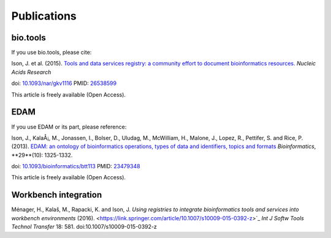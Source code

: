Publications
============

bio.tools
---------

If you use bio.tools, please cite:

Ison, J. et al. (2015). `Tools and data services registry: a community effort to document bioinformatics resources. <http://nar.oxfordjournals.org/content/early/2015/11/03/nar.gkv1116.long>`_ *Nucleic Acids Research*

doi: `10.1093/nar/gkv1116 <http://dx.doi.org/10.1093/nar/gkv1116>`_ PMID: `26538599 <http://www.ncbi.nlm.nih.gov/pubmed/26538599>`_

This article is freely available (Open Access).

EDAM
----
If you use EDAM or its part, please reference:

Ison, J., KalaÅ¡, M., Jonassen, I., Bolser, D., Uludag, M., McWilliam, H., Malone, J., Lopez, R., Pettifer, S. and Rice, P. (2013). `EDAM: an ontology of bioinformatics operations, types of data and identifiers, topics and formats <http://bioinformatics.oxfordjournals.org/content/29/10/1325.full>`_ *Bioinformatics*, **29**(10): 1325-1332.

doi: `10.1093/bioinformatics/btt113 <http://doi.org/10.1093/bioinformatics/btt113>`_ PMID: `23479348 <http://www.ncbi.nlm.nih.gov/pubmed/23479348>`_

This article is freely available (Open Access).

Workbench integration
---------------------
Ménager, H., Kalaš, M., Rapacki, K. and Ison, J.
`Using registries to integrate bioinformatics tools and services into workbench environments` (2016). <https://link.springer.com/article/10.1007/s10009-015-0392-z>`_  *Int J Softw Tools Technol Transfer*  18: 581. doi:10.1007/s10009-015-0392-z
